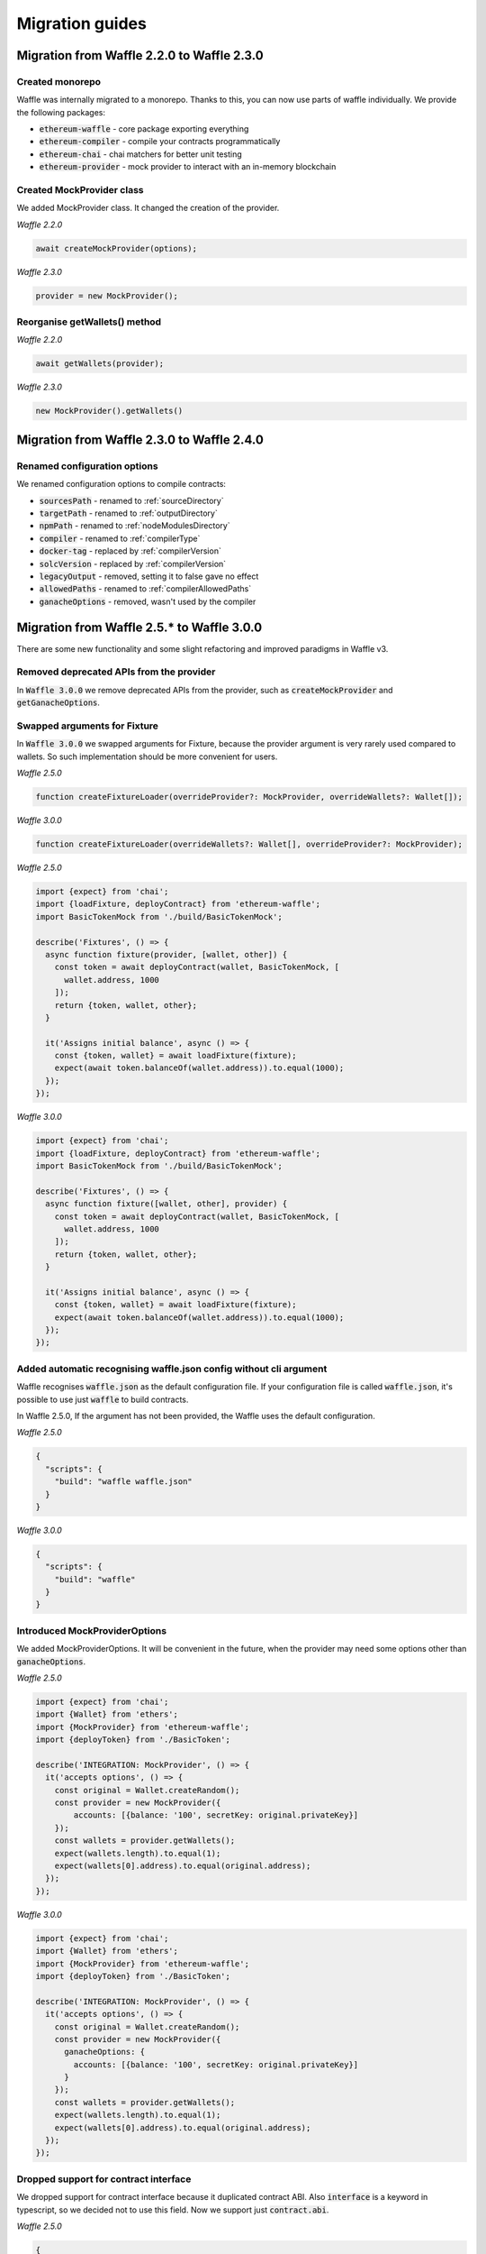 Migration guides
================

Migration from Waffle 2.2.0 to Waffle 2.3.0
-------------------------------------------

Created monorepo
~~~~~~~~~~~~~~~~

Waffle was internally migrated to a monorepo. Thanks to this, you can now use parts of waffle individually. We provide the following packages:

- :code:`ethereum-waffle` - core package exporting everything
- :code:`ethereum-compiler` - compile your contracts programmatically
- :code:`ethereum-chai` - chai matchers for better unit testing
- :code:`ethereum-provider` - mock provider to interact with an in-memory blockchain

Created MockProvider class
~~~~~~~~~~~~~~~~~~~~~~~~~~

We added MockProvider class. It changed the creation of the provider.

*Waffle 2.2.0*

.. code-block:: ts

  await createMockProvider(options);

*Waffle 2.3.0*

.. code-block:: ts

  provider = new MockProvider();

Reorganise getWallets() method
~~~~~~~~~~~~~~~~~~~~~~~~~~~~~~

*Waffle 2.2.0*

.. code-block:: ts

  await getWallets(provider);

*Waffle 2.3.0*

.. code-block:: ts

  new MockProvider().getWallets()

Migration from Waffle 2.3.0 to Waffle 2.4.0
-------------------------------------------

Renamed configuration options
~~~~~~~~~~~~~~~~~~~~~~~~~~~~~

We renamed configuration options to compile contracts:

- :code:`sourcesPath` - renamed to :ref:`sourceDirectory`
- :code:`targetPath` - renamed to :ref:`outputDirectory`
- :code:`npmPath` - renamed to :ref:`nodeModulesDirectory`
- :code:`compiler` - renamed to :ref:`compilerType`
- :code:`docker-tag` - replaced by :ref:`compilerVersion`
- :code:`solcVersion` - replaced by :ref:`compilerVersion`
- :code:`legacyOutput` - removed, setting it to false gave no effect
- :code:`allowedPaths` - renamed to :ref:`compilerAllowedPaths`
- :code:`ganacheOptions` - removed, wasn't used by the compiler

Migration from Waffle 2.5.* to Waffle 3.0.0
-------------------------------------------

There are some new functionality and some slight refactoring and improved paradigms in Waffle v3.

Removed deprecated APIs from the provider
~~~~~~~~~~~~~~~~~~~~~~~~~~~~~~~~~~~~~~~~~

In :code:`Waffle 3.0.0` we remove deprecated APIs from the provider, such as :code:`createMockProvider` and :code:`getGanacheOptions`.

Swapped arguments for Fixture
~~~~~~~~~~~~~~~~~~~~~~~~~~~~~

In :code:`Waffle 3.0.0` we swapped arguments for Fixture, because the provider argument is very rarely used compared to wallets.
So such implementation should be more convenient for users.

*Waffle 2.5.0*

.. code-block:: ts

  function createFixtureLoader(overrideProvider?: MockProvider, overrideWallets?: Wallet[]);

*Waffle 3.0.0*

.. code-block:: ts

  function createFixtureLoader(overrideWallets?: Wallet[], overrideProvider?: MockProvider);

*Waffle 2.5.0*

.. code-block:: ts

  import {expect} from 'chai';
  import {loadFixture, deployContract} from 'ethereum-waffle';
  import BasicTokenMock from './build/BasicTokenMock';

  describe('Fixtures', () => {
    async function fixture(provider, [wallet, other]) {
      const token = await deployContract(wallet, BasicTokenMock, [
        wallet.address, 1000
      ]);
      return {token, wallet, other};
    }

    it('Assigns initial balance', async () => {
      const {token, wallet} = await loadFixture(fixture);
      expect(await token.balanceOf(wallet.address)).to.equal(1000);
    });
  });

*Waffle 3.0.0*

.. code-block:: ts

  import {expect} from 'chai';
  import {loadFixture, deployContract} from 'ethereum-waffle';
  import BasicTokenMock from './build/BasicTokenMock';

  describe('Fixtures', () => {
    async function fixture([wallet, other], provider) {
      const token = await deployContract(wallet, BasicTokenMock, [
        wallet.address, 1000
      ]);
      return {token, wallet, other};
    }

    it('Assigns initial balance', async () => {
      const {token, wallet} = await loadFixture(fixture);
      expect(await token.balanceOf(wallet.address)).to.equal(1000);
    });
  });

Added automatic recognising waffle.json config without cli argument
~~~~~~~~~~~~~~~~~~~~~~~~~~~~~~~~~~~~~~~~~~~~~~~~~~~~~~~~~~~~~~~~~~~

Waffle recognises :code:`waffle.json` as the default configuration file. If your configuration file is called
:code:`waffle.json`, it's possible to use just :code:`waffle` to build contracts.

In Waffle 2.5.0, If the argument has not been provided, the Waffle uses the default configuration.

*Waffle 2.5.0*

.. code-block:: json

  {
    "scripts": {
      "build": "waffle waffle.json"
    }
  }

*Waffle 3.0.0*

.. code-block:: json

  {
    "scripts": {
      "build": "waffle"
    }
  }

Introduced MockProviderOptions
~~~~~~~~~~~~~~~~~~~~~~~~~~~~~~

We added MockProviderOptions. It will be convenient in the future, when the provider may need some
options other than :code:`ganacheOptions`.

*Waffle 2.5.0*

.. code-block:: ts

  import {expect} from 'chai';
  import {Wallet} from 'ethers';
  import {MockProvider} from 'ethereum-waffle';
  import {deployToken} from './BasicToken';

  describe('INTEGRATION: MockProvider', () => {
    it('accepts options', () => {
      const original = Wallet.createRandom();
      const provider = new MockProvider({
          accounts: [{balance: '100', secretKey: original.privateKey}]
      });
      const wallets = provider.getWallets();
      expect(wallets.length).to.equal(1);
      expect(wallets[0].address).to.equal(original.address);
    });
  });

*Waffle 3.0.0*

.. code-block:: ts

  import {expect} from 'chai';
  import {Wallet} from 'ethers';
  import {MockProvider} from 'ethereum-waffle';
  import {deployToken} from './BasicToken';

  describe('INTEGRATION: MockProvider', () => {
    it('accepts options', () => {
      const original = Wallet.createRandom();
      const provider = new MockProvider({
        ganacheOptions: {
          accounts: [{balance: '100', secretKey: original.privateKey}]
        }
      });
      const wallets = provider.getWallets();
      expect(wallets.length).to.equal(1);
      expect(wallets[0].address).to.equal(original.address);
    });
  });

Dropped support for contract interface
~~~~~~~~~~~~~~~~~~~~~~~~~~~~~~~~~~~~~~

We dropped support for contract interface because it duplicated contract ABI. Also :code:`interface` is a keyword in typescript,
so we decided not to use this field. Now we support just :code:`contract.abi`.

*Waffle 2.5.0*

.. code-block:: text

  {
    "abi": [
      ...
    ],
    "interface: [
      ...
    ],
    "evm": {
      ...
    },
    "bytecode": "..."
  }

*Waffle 3.0.0*

.. code-block:: text

  {
    "abi": [
      {...}
    ],
    "evm": {
      ...
    },
    "bytecode": "..."
  }


Migration from Waffle 3.4.0 to Waffle 4.0.0-alpha
-----------------------------------------------

Dependencies upgrades
~~~~~~~~~~~~~~~~~~~~~

The main difference between Waffle 3.4.0 and Waffle 4.0.0-alpha is about dependencies that Waffle packages use. 
We updated the following dependencies:

- :code:`typechain` - bumped version from ^2.0.0 to ^9.0.0. Now every Waffle package uses the same version of the package. Also the package was moved to the :code:`peerDependencies` section - you now need to install  :code:`typechain` manually when using Waffle.
- :code:`ethers` - bumped version from to ^5.5.4. Now every Waffle package uses the same version of the package. Also the package was moved to the :code:`peerDependencies` section - you now need to install :code:`ethers` manually when using Waffle.
- :code:`solc` - the package is used by :code:`waffle-compiler` package to provide the default option for compiling Soldity code. Was moved to the :code:`peerDependencies` section and has no version restrictions - you now have to install :code:`solc` manually when using Waffle.
- Deprecated :code:`ganache-core` package has been replaced with :code:`ganache` version ^7.0.3. It causes slight differences in the parameters of :code:`MockProvider` from :code:`@ethereum-waffle/provider`. Now the :code:`MockProvider` uses :code:`berlin` hardfork by default.

Changes to :code:`MockProvider` parameters
~~~~~~~~~~~~~~~~~~~~~~~~~~~~~~~~~~~~~~~~~~

Previous (optional) parameters of :code:`MockProvider` included override options for the Ganache provider:

.. code-block:: ts

  interface MockProviderOptions {
    ganacheOptions: {
      account_keys_path?: string;
      accounts?: object[];
      allowUnlimitedContractSize?: boolean;
      blockTime?: number;
      db_path?: string;
      debug?: boolean;
      default_balance_ether?: number;
      fork?: string | object;
      fork_block_number?: string | number;
      forkCacheSize?: number;
      gasLimit?: string | number;
      gasPrice?: string;
      hardfork?: "byzantium" | "constantinople" | "petersburg" | "istanbul" | "muirGlacier";
      hd_path?: string;
      locked?: boolean;
      logger?: {
        log(msg: string): void;
      };
      mnemonic?: string;
      network_id?: number;
      networkId?: number;
      port?: number;
      seed?: any;
      time?: Date;
      total_accounts?: number;
      unlocked_accounts?: string[];
      verbose?: boolean;
      vmErrorsOnRPCResponse?: boolean;
      ws?: boolean;
    }
  }

Current :code:`ganacheOptions` parameter are documented `here <https://github.com/trufflesuite/ganache/blob/386771d84a9985f6d4b61b262f2be3cda896162e/src/chains/ethereum/options/src/index.ts#L22-L29>`_.

Typechain changes
~~~~~~~~~~~~~~~~~

If you used type generation (:code:`typechainEnabled` option set to :code:`true` in :code:`waffle.json`), you need to update your code to conform to the new naming convention used by :code:`typechain`. Contract factories now have postfix :code:`__factory` instead of :code:`Factory`. For example, :code:`MyContractFactory` becomes :code:`MyContract__factory`. Example refactoring:

.. code-block:: diff

  const contractConstructorArgs: [string, string] = [bob.address, charlie.address];
  -const contract = await deployContract(alice, MyContractFactory, contractConstructorArgs);
  +const contract = await deployContract(alice, MyContract__factory, contractConstructorArgs);
